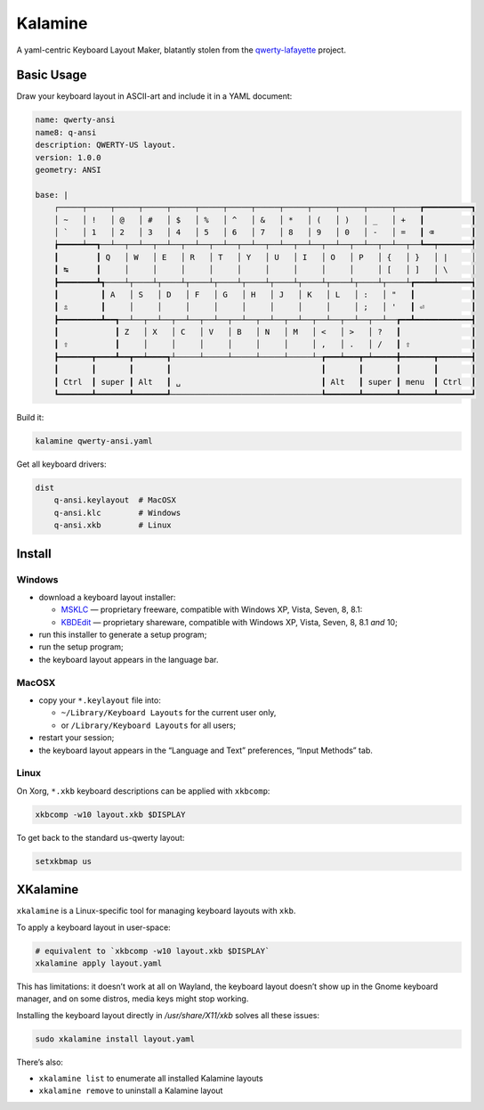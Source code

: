Kalamine
========

A yaml-centric Keyboard Layout Maker, blatantly stolen from the
`qwerty-lafayette <http://qwerty-lafayette.org>`_ project.


Basic Usage
-----------

Draw your keyboard layout in ASCII-art and include it in a YAML document:

.. code-block:: yaml

    name: qwerty-ansi
    name8: q-ansi
    description: QWERTY-US layout.
    version: 1.0.0
    geometry: ANSI

    base: |
        ┌─────┬─────┬─────┬─────┬─────┬─────┬─────┬─────┬─────┬─────┬─────┬─────┬─────┲━━━━━━━━━━┓
        │ ~   │ !   │ @   │ #   │ $   │ %   │ ^   │ &   │ *   │ (   │ )   │ _   │ +   ┃          ┃
        │ `   │ 1   │ 2   │ 3   │ 4   │ 5   │ 6   │ 7   │ 8   │ 9   │ 0   │ -   │ =   ┃ ⌫        ┃
        ┢━━━━━┷━━┱──┴──┬──┴──┬──┴──┬──┴──┬──┴──┬──┴──┬──┴──┬──┴──┬──┴──┬──┴──┬──┴──┬──┺━━┯━━━━━━━┩
        ┃        ┃ Q   │ W   │ E   │ R   │ T   │ Y   │ U   │ I   │ O   │ P   │ {   │ }   │ |     │
        ┃ ↹      ┃     │     │     │     │     │     │     │     │     │     │ [   │ ]   │ \     │
        ┣━━━━━━━━┻┱────┴┬────┴┬────┴┬────┴┬────┴┬────┴┬────┴┬────┴┬────┴┬────┴┬────┴┲━━━━┷━━━━━━━┪
        ┃         ┃ A   │ S   │ D   │ F   │ G   │ H   │ J   │ K   │ L   │ :   │ "   ┃            ┃
        ┃ ⇬       ┃     │     │     │     │     │     │     │     │     │ ;   │ '   ┃ ⏎          ┃
        ┣━━━━━━━━━┻━━┱──┴──┬──┴──┬──┴──┬──┴──┬──┴──┬──┴──┬──┴──┬──┴──┬──┴──┬──┴──┲━━┻━━━━━━━━━━━━┫
        ┃            ┃ Z   │ X   │ C   │ V   │ B   │ N   │ M   │ <   │ >   │ ?   ┃               ┃
        ┃ ⇧          ┃     │     │     │     │     │     │     │ ,   │ .   │ /   ┃ ⇧             ┃
        ┣━━━━━━━┳━━━━┻━━┳━━┷━━━━┱┴─────┴─────┴─────┴─────┴─────┴─┲━━━┷━━━┳━┷━━━━━╋━━━━━━━┳━━━━━━━┫
        ┃       ┃       ┃       ┃                                ┃       ┃       ┃       ┃       ┃
        ┃ Ctrl  ┃ super ┃ Alt   ┃ ␣                              ┃ Alt   ┃ super ┃ menu  ┃ Ctrl  ┃
        ┗━━━━━━━┻━━━━━━━┻━━━━━━━┹────────────────────────────────┺━━━━━━━┻━━━━━━━┻━━━━━━━┻━━━━━━━┛

Build it:

.. code-block:: bash

    kalamine qwerty-ansi.yaml

Get all keyboard drivers:

.. code-block:: bash

    dist
        q-ansi.keylayout  # MacOSX
        q-ansi.klc        # Windows
        q-ansi.xkb        # Linux


Install
-------

Windows
```````

* download a keyboard layout installer:

  * `MSKLC <https://www.microsoft.com/en-us/download/details.aspx?id=22339>`_ — proprietary freeware, compatible with Windows XP, Vista, Seven, 8, 8.1:
  * `KBDEdit <http://www.kbdedit.com/>`_ — proprietary shareware, compatible with Windows XP, Vista, Seven, 8, 8.1 *and* 10;

* run this installer to generate a setup program;
* run the setup program;
* the keyboard layout appears in the language bar.

MacOSX
``````

* copy your ``*.keylayout`` file into:

  * ``~/Library/Keyboard Layouts`` for the current user only,
  * or ``/Library/Keyboard Layouts`` for all users;

* restart your session;
* the keyboard layout appears in the “Language and Text” preferences, “Input Methods” tab.

Linux
`````

On Xorg, ``*.xkb`` keyboard descriptions can be applied with ``xkbcomp``:

.. code-block:: bash

    xkbcomp -w10 layout.xkb $DISPLAY

To get back to the standard us-qwerty layout:

.. code-block:: bash

    setxkbmap us


XKalamine
---------

``xkalamine`` is a Linux-specific tool for managing keyboard layouts with ``xkb``.

To apply a keyboard layout in user-space:

.. code-block:: bash

    # equivalent to `xkbcomp -w10 layout.xkb $DISPLAY`
    xkalamine apply layout.yaml

This has limitations: it doesn’t work at all on Wayland, the keyboard layout doesn’t show up in the Gnome keyboard manager, and on some distros, media keys might stop working.

Installing the keyboard layout directly in `/usr/share/X11/xkb` solves all these issues:

.. code-block:: bash

    sudo xkalamine install layout.yaml

There’s also:

* ``xkalamine list`` to enumerate all installed Kalamine layouts
* ``xkalamine remove`` to uninstall a Kalamine layout
